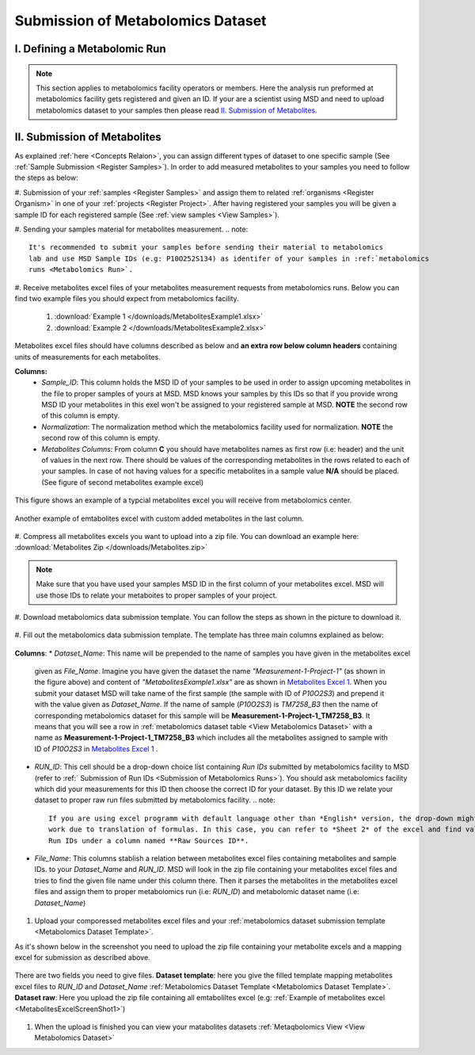 .. _Register Metabolomics Dataset:

==================================
Submission of Metabolomics Dataset
==================================


.. _Submission of Metabolomics Runs:
I. Defining a Metabolomic Run
=============================

.. note::
    This section applies to metabolomics facility operators or members. Here the analysis 
    run preformed at metabolomics facility gets registered and given an ID. If your are 
    a scientist using MSD and need to upload metabolomics dataset to your samples then 
    please read `II. Submission of Metabolites`_.



.. _Submission of Metabolites:

II. Submission of Metabolites
=============================

As explained :ref:`here <Concepts Relaion>`, you can assign different types of dataset to 
one specific sample (See :ref:`Sample Submission <Register Samples>`). In order to add 
measured metabolites to your samples you need to follow the steps as below:

#. Submission of your :ref:`samples <Register Samples>` and assign them to related 
:ref:`organisms <Register Organism>` in one of your :ref:`projects <Register Project>`. 
After having registered your samples you will be given a sample ID for each registered 
sample (See :ref:`view samples <View Samples>`).

#. Sending your samples material for metabolites measurement.
.. note::
    It's recommended to submit your samples before sending their material to metabolomics 
    lab and use MSD Sample IDs (e.g: P10O252S134) as identifer of your samples in :ref:`metabolomics 
    runs <Metabolomics Run>`.

#. Receive metabolites excel files of your metabolites measurement requests from metabolomics 
runs. Below you can find two example files you should expect from metabolomics facility.

    1. :download:`Example 1 </downloads/MetabolitesExample1.xlsx>`
    2. :download:`Example 2 </downloads/MetabolitesExample2.xlsx>`

Metabolites excel files should have columns described as below and **an extra row below column headers** 
containing units of measurements for each metabolites.

**Columns:**
    *   *Sample_ID*: This column holds the MSD ID of your samples to be used in order to assign upcoming 
        metabolites in the file to proper samples of yours at MSD. MSD knows your samples by this IDs so 
        that if you provide wrong MSD ID your metabolites in this exel won't be assigned to your registered 
        sample at MSD. **NOTE** the second row of this column is empty.
    *   *Normalization*: The normalization method which the metabolomics facility used for normalization. 
        **NOTE** the second row of this column is empty.
    *   *Metabolites Columns*: From column **C** you should have metabolites names as first row (i.e: header) 
        and the unit of values in the next row. There should be values of the corresponding metabolites in the 
        rows related to each of your samples. In case of not having values for a specific metabolites in a 
        sample value **N/A** should be placed. (See figure of second metabolites example excel)

.. _MetabolitesExcelScreenShot1:
.. figure:: /media/MetabolitesExcelScreenShot1.png
    :align: center
    :scale: 100 %
    :alt: An examle of metabolites excel you will receive from metabolomic facility
    :class: metabolites_submission

    This figure shows an example of a typcial metabolites excel you will receive from metabolomics center.


.. _MetabolitesExcelScreenShot2:
.. figure:: /media/MetabolitesExcelScreenShot2.png
    :align: center
    :scale: 100 %
    :alt: An examle of metabolites excel with added custom metabolites
    :class: metabolites_submission

    Another example of emtabolites excel with custom added metabolites in the last column.

#. Compress all metabolites excels you want to upload into a zip file. 
You can download an example here: :download:`Metabolites Zip </downloads/Metabolites.zip>`

.. note::
    Make sure that you have used your samples MSD ID in the first column of your metabolites excel. 
    MSD will use those IDs to relate your metaboites to proper samples of your project.


#. Download metabolomics data submission template. 
You can follow the steps as shown in the picture to download it.

.. figure:: /media/MetabolomicsCreateTemplate.png
    :align: center
    :scale: 100 %
    :alt: How to download metabolomics data to MSD
    :class: metabolites_submission


.. _Metabolomics Dataset Template:
#. Fill out the metabolomics data submission template. 
The template has three main columns explained as below:


.. figure:: /media/MetabolomicsDataTemplate.png
    :align: center
    :scale: 100 %
    :alt: Metabolomics Dataset Submission Template
    :class: metabolites_submission

    **Columns**:
    *   *Dataset_Name*: This name will be prepended to the name of samples you have given in the metabolites excel 
        given as *File_Name*. Imagine you have given the dataset the name *"Measurement-1-Project-1"* (as 
        shown in the figure above) and content of *"MetabolitesExample1.xlsx"* are as shown in 
        `Metabolites Excel 1 <MetabolitesExcelScreenShot1>`_. When you submit your dataset MSD will take name of the 
        first sample (the sample with ID of *P10O2S3*) and prepend it with the value given as *Dataset_Name*. If the 
        name of sample (*P10O2S3*) is *TM7258_B3* then the name of corresponding metabolomics dataset for this sample 
        will be **Measurement-1-Project-1_TM7258_B3**. It means that you will see a row in 
        :ref:`metabolomics dataset table <View Metabolomics Dataset>` with a name as **Measurement-1-Project-1_TM7258_B3** 
        which includes all the metabolites assigned to sample with ID of *P10O2S3* in 
        `Metabolites Excel 1 <MetabolitesExcelScreenShot1>`_ .

    *   *RUN_ID*: This cell should be a drop-down choice list containing *Run IDs* submitted by metabolomics facility 
        to MSD (refer to :ref:` Submission of Run IDs <Submission of Metabolomics Runs>`). You should ask metabolomics 
        facility which did your measurements for this ID then choose the correct ID for your dataset. By this ID we 
        relate your dataset to proper raw run files submitted by metabolomics facility.
        .. note::
            If you are using excel programm with default language other than *English* version, the drop-down might not 
            work due to translation of formulas. In this case, you can refer to *Sheet 2* of the excel and find valid 
            Run IDs under a column named **Raw Sources ID**.


    *   *File_Name*:  This columns stablish a relation between metabolites excel files containing metabolites and sample IDs.
        to your *Dataset_Name* and *RUN_ID*. MSD will look in the zip file containing your metabolites excel files and tries 
        to find the given file name under this column there. Then it parses the metabolites in the metabolites excel files and 
        assign them to proper metabolomics run (i.e\: *RUN_ID*) and metabolomic dataset name (i.e: *Dataset_Name*)

#. Upload your comporessed metabolites excel files and your :ref:`metabolomics dataset submission template <Metabolomics Dataset Template>`.

As it's shown below in the screenshot you need to upload the zip file containing your metabolite excels and a mapping excel for submission as 
described above.


.. figure:: /media/MetabolomicsUpload.png
    :align: center
    :scale: 100 %
    :alt: Metabolomics Datasets Upload
    :class: metabolites_submission

    There are two fields you need to give files. **Dataset template**: here you give the filled template 
    mapping metabolites excel files to *RUN_ID* and *Dataset_Name* :ref:`Metabolomics Dataset Template <Metabolomics Dataset Template>`.
    **Dataset raw**\: Here you upload the zip file containing all emtaboliltes excel (e.g\: :ref:`Example of metabolites excel <MetabolitesExcelScreenShot1>`)



#. When the upload is finished you can view your matabolites datasets :ref:`Metaqbolomics View  <View Metabolomics Dataset>`


